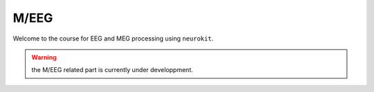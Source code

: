 M/EEG
#####

Welcome to the course for EEG and MEG processing using ``neurokit``.

.. warning::

   the M/EEG related part is currently under developpment.
